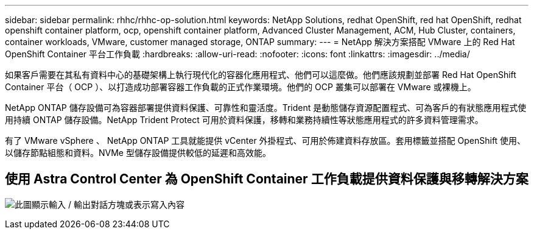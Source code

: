 ---
sidebar: sidebar 
permalink: rhhc/rhhc-op-solution.html 
keywords: NetApp Solutions, redhat OpenShift, red hat OpenShift, redhat openshift container platform, ocp, openshift container platform, Advanced Cluster Management, ACM, Hub Cluster, containers, container workloads, VMware, customer managed storage, ONTAP 
summary:  
---
= NetApp 解決方案搭配 VMware 上的 Red Hat OpenShift Container 平台工作負載
:hardbreaks:
:allow-uri-read: 
:nofooter: 
:icons: font
:linkattrs: 
:imagesdir: ../media/


[role="lead"]
如果客戶需要在其私有資料中心的基礎架構上執行現代化的容器化應用程式、他們可以這麼做。他們應該規劃並部署 Red Hat OpenShift Container 平台（ OCP ）、以打造成功部署容器工作負載的正式作業環境。他們的 OCP 叢集可以部署在 VMware 或裸機上。

NetApp ONTAP 儲存設備可為容器部署提供資料保護、可靠性和靈活度。Trident 是動態儲存資源配置程式、可為客戶的有狀態應用程式使用持續 ONTAP 儲存設備。NetApp Trident Protect 可用於資料保護，移轉和業務持續性等狀態應用程式的許多資料管理需求。

有了 VMware vSphere 、 NetApp ONTAP 工具就能提供 vCenter 外掛程式、可用於佈建資料存放區。套用標籤並搭配 OpenShift 使用、以儲存節點組態和資料。NVMe 型儲存設備提供較低的延遲和高效能。



== 使用 Astra Control Center 為 OpenShift Container 工作負載提供資料保護與移轉解決方案

image:rhhc-on-premises.png["此圖顯示輸入 / 輸出對話方塊或表示寫入內容"]
